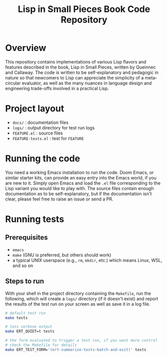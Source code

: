 #+title: Lisp in Small Pieces Book Code Repository
#+options: toc:2
* Overview
This repository contains implementations of various Lisp flavors and features described in the book, Lisp in Small Pieces, written by Queinnec and Callaway.  The code is written to be self-explanatory and pedagogic in nature so that newcomers to Lisp can appreciate the simplicity of a meta-circular evaluator, as well as the many nuances in language design and engineering trade-offs involved in a practical Lisp.
* Project layout
- =docs/= : documentation files
- =logs/= : output directory for test run logs
- =FEATURE.el= : source files
- =FEATURE-tests.el= : test for =FEATURE=
* Running the code
You need a working Emacs installation to run the code.  Doom Emacs, or similar starter kits, can provide an easy entry into the Emacs world, if you are new to it.  Simply open Emacs and load the =.el= file corresponding to the Lisp variant you would like to play with.  The source files contain enough documentation as to be self-explanatory, but if the documentation isn't clear, please feel free to raise an issue or send a PR.
* Running tests
** Prerequisites
- =emacs=
- =make= (GNU is preferred, but others should work)
- a typical UNIX userspace (e.g., =rm=, =mkdir=, etc.) which means Linux, WSL, and so on
** Steps to run
With your shell in the project directory containing the =Makefile=, run the following, which will create a =logs/= directory (if it doesn't exist) and report the results of the test run on your screen as well as save it in a log file.
#+begin_src bash :eval no
  # default test run
  make tests

  # less verbose output
  make ERT_QUIET=t tests

  # the form evaluated to trigger a test run, if you want more control
  # check the Makefile for details
  make ERT_TEST_FORM='(ert-summarize-tests-batch-and-exit)' tests
#+end_src
